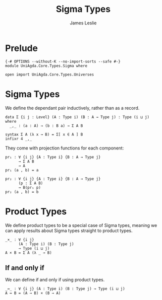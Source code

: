 #+title: Sigma Types
#+author: James Leslie
#+STARTUP: noindent hideblocks latexpreview
* Prelude
#+begin_src agda2
{-# OPTIONS --without-K --no-import-sorts --safe #-}
module UniAgda.Core.Types.Sigma where

open import UniAgda.Core.Types.Universes
#+end_src
* Sigma Types
We define the dependant pair inductively, rather than as a record.
#+begin_src agda2
data Σ {i j : Level} (A : Type i) (B : A → Type j) : Type (i ⊔ j) where
  _,_ : (a : A) → (b : B a) → Σ A B

syntax Σ A (λ x → B) = Σ[ x ∈ A ] B
infixr 4 _,_
#+end_src

They come with projection functions for each component:
#+begin_src agda2
pr₁ : ∀ {i j} {A : Type i} {B : A → Type j}
      → Σ A B
      → A
pr₁ (a , b) = a

pr₂ : ∀ {i j} {A : Type i} {B : A → Type j}
      (p : Σ A B)
      → B(pr₁ p)
pr₂ (a , b) = b
#+end_src
* Product Types
We define product types to be a special case of Sigma types, meaning we can apply results about Sigma types straight to product types.
#+begin_src agda2
_×_ : ∀ {i j}
      (A : Type i) (B : Type j)
      → Type (i ⊔ j)
A × B = Σ A (λ _ → B)
#+end_src
** If and only if
We can define if and only if using product types.
#+begin_src agda2
_↔_ : ∀ {i j} (A : Type i) (B : Type j) → Type (i ⊔ j)
A ↔ B = (A → B) × (B → A)
#+end_src
